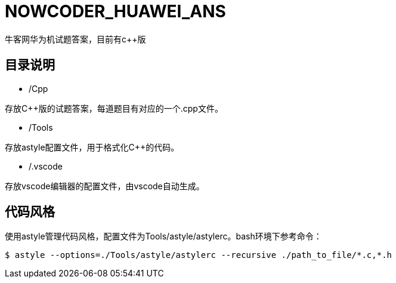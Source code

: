= NOWCODER_HUAWEI_ANS

牛客网华为机试题答案，目前有c++版

== 目录说明

- /Cpp

存放C++版的试题答案，每道题目有对应的一个.cpp文件。

- /Tools

存放astyle配置文件，用于格式化C++的代码。

- /.vscode

存放vscode编辑器的配置文件，由vscode自动生成。

== 代码风格

使用astyle管理代码风格，配置文件为Tools/astyle/astylerc。bash环境下参考命令：

[source,bash]
----
$ astyle --options=./Tools/astyle/astylerc --recursive ./path_to_file/*.c,*.h
----

////
AsciiDoc 语法快速参考
https://asciidoctor.cn/docs/asciidoc-syntax-quick-reference/index.html
////
